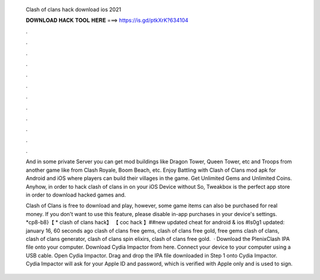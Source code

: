   Clash of clans hack download ios 2021
  
  
  
  𝐃𝐎𝐖𝐍𝐋𝐎𝐀𝐃 𝐇𝐀𝐂𝐊 𝐓𝐎𝐎𝐋 𝐇𝐄𝐑𝐄 ===> https://is.gd/ptkXrK?634104
  
  
  
  .
  
  
  
  .
  
  
  
  .
  
  
  
  .
  
  
  
  .
  
  
  
  .
  
  
  
  .
  
  
  
  .
  
  
  
  .
  
  
  
  .
  
  
  
  .
  
  
  
  .
  
  And in some private Server you can get mod buildings like Dragon Tower, Queen Tower, etc and Troops from another game like from Clash Royale, Boom Beach, etc. Enjoy Battling with Clash of Clans mod apk for Android and iOS where players can build their villages in the game. Get Unlimited Gems and Unlimited Coins. Anyhow, in order to hack clash of clans in on your iOS Device without So, Tweakbox is the perfect app store in order to download hacked games and.
  
  Clash of Clans is free to download and play, however, some game items can also be purchased for real money. If you don't want to use this feature, please disable in-app purchases in your device's settings. *cp8-b8}【 * clash of clans hack】 【 coc hack 】##new updated cheat for android & ios #ls0g1 updated: january 16, 60 seconds ago clash of clans free gems, clash of clans free gold, free gems clash of clans, clash of clans generator, clash of clans spin elixirs, clash of clans free gold.  · Download the PlenixClash IPA file onto your computer. Download Cydia Impactor from here. Connect your device to your computer using a USB cable. Open Cydia Impactor. Drag and drop the IPA file downloaded in Step 1 onto Cydia Impactor. Cydia Impactor will ask for your Apple ID and password, which is verified with Apple only and is used to sign.
